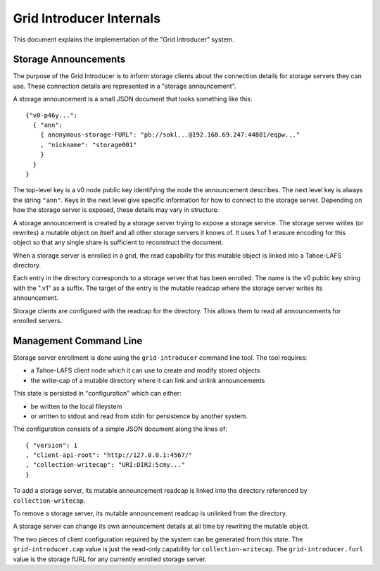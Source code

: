 .. -*- coding: utf-8 -*-

Grid Introducer Internals
=========================

This document explains the implementation of the "Grid Introducer" system.

Storage Announcements
---------------------

The purpose of the Grid Introducer is to inform storage clients about the connection details for storage servers they can use.
These connection details are represented in a "storage announcement".

A storage announcement is a small JSON document that looks something like this::

   {"v0-p46y...":
     { "ann":
       { anonymous-storage-FURL": "pb://sokl...@192.168.69.247:44801/eqpw..."
       , "nickname": "storage001"
       }
     }
   }

The top-level key is a v0 node public key identifying the node the announcement describes.
The next level key is always the string ``"ann"``.
Keys in the next level give specific information for how to connect to the storage server.
Depending on how the storage server is exposed,
these details may vary in structure.

A storage announcement is created by a storage server trying to expose a storage service.
The storage server writes (or rewrites) a mutable object on itself and all other storage servers it knows of.
It uses 1 of 1 erasure encoding for this object so that any single share is sufficient to reconstruct the document.

When a storage server is enrolled in a grid,
the read capability for this mutable object is linked into a Tahoe-LAFS directory.

Each entry in the directory corresponds to a storage server that has been enrolled.
The name is the v0 public key string with the ".v1" as a suffix.
The target of the entry is the mutable readcap where the storage server writes its announcement.

Storage clients are configured with the readcap for the directory.
This allows them to read all announcements for enrolled servers.

Management Command Line
-----------------------

Storage server enrollment is done using the ``grid-introducer`` command line tool.
The tool requires:

* a Tahoe-LAFS client node which it can use to create and modify stored objects
* the write-cap of a mutable directory where it can link and unlink announcements

This state is persisted in "configuration" which can either:

* be written to the local fileystem
* or written to stdout and read from stdin for persistence by another system.

The configuration consists of a simple JSON document along the lines of::

  { "version": 1
  , "client-api-root": "http://127.0.0.1:4567/"
  , "collection-writecap": "URI:DIR2:5cmy..."
  }

To add a storage server,
its mutable announcement readcap is linked into the directory referenced by ``collection-writecap``.

To remove a storage server,
its mutable announcement readcap is unlinked from the directory.

A storage server can change its own announcement details at all time by rewriting the mutable object.

The two pieces of client configuration required by the system can be generated from this state.
The ``grid-introducer.cap`` value is just the read-only capability for ``collection-writecap``.
The ``grid-introducer.furl`` value is the storage fURL for any currently enrolled storage server.
